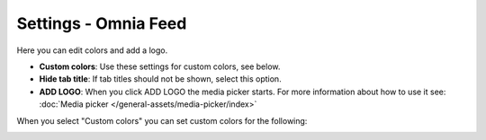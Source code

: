 Settings - Omnia Feed
=============================================

Here you can edit colors and add a logo. 

.. image:: omnia-feed-settings.png

+ **Custom colors**: Use these settings for custom colors, see below.
+ **Hide tab title**: If tab titles should not be shown, select this option.
+ **ADD LOGO**: When you click ADD LOGO the media picker starts. For more information about how to use it see: :doc:`Media picker </general-assets/media-picker/index>`

When you select "Custom colors" you can set custom colors for the following:

.. image:: omnia-feed-custom-colors-613.png




